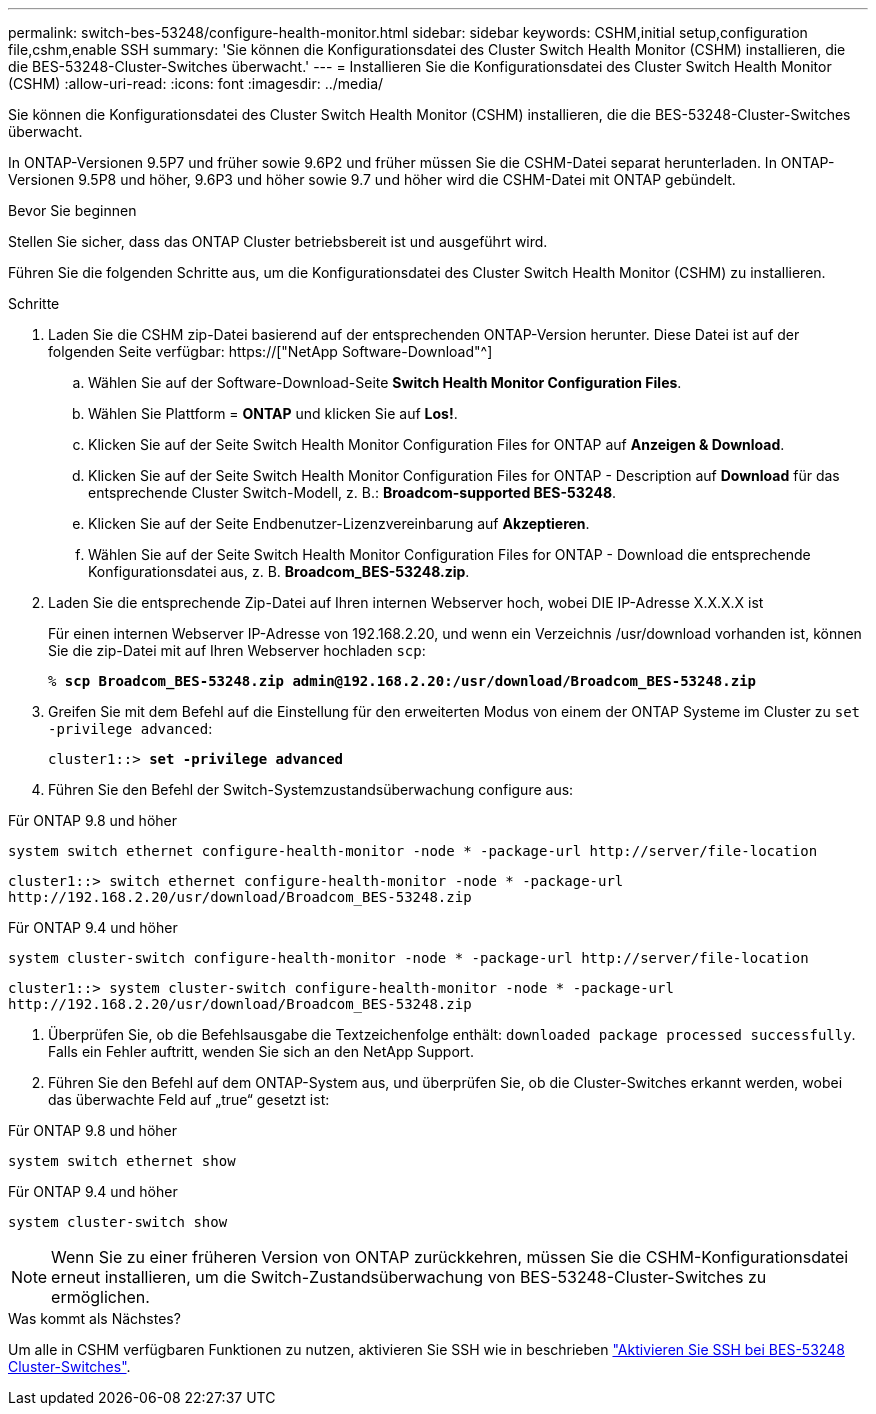 ---
permalink: switch-bes-53248/configure-health-monitor.html 
sidebar: sidebar 
keywords: CSHM,initial setup,configuration file,cshm,enable SSH 
summary: 'Sie können die Konfigurationsdatei des Cluster Switch Health Monitor (CSHM) installieren, die die BES-53248-Cluster-Switches überwacht.' 
---
= Installieren Sie die Konfigurationsdatei des Cluster Switch Health Monitor (CSHM)
:allow-uri-read: 
:icons: font
:imagesdir: ../media/


[role="lead"]
Sie können die Konfigurationsdatei des Cluster Switch Health Monitor (CSHM) installieren, die die BES-53248-Cluster-Switches überwacht.

In ONTAP-Versionen 9.5P7 und früher sowie 9.6P2 und früher müssen Sie die CSHM-Datei separat herunterladen. In ONTAP-Versionen 9.5P8 und höher, 9.6P3 und höher sowie 9.7 und höher wird die CSHM-Datei mit ONTAP gebündelt.

.Bevor Sie beginnen
Stellen Sie sicher, dass das ONTAP Cluster betriebsbereit ist und ausgeführt wird.

Führen Sie die folgenden Schritte aus, um die Konfigurationsdatei des Cluster Switch Health Monitor (CSHM) zu installieren.

.Schritte
. Laden Sie die CSHM zip-Datei basierend auf der entsprechenden ONTAP-Version herunter. Diese Datei ist auf der folgenden Seite verfügbar: https://["NetApp Software-Download"^]
+
.. Wählen Sie auf der Software-Download-Seite *Switch Health Monitor Configuration Files*.
.. Wählen Sie Plattform = *ONTAP* und klicken Sie auf *Los!*.
.. Klicken Sie auf der Seite Switch Health Monitor Configuration Files for ONTAP auf *Anzeigen & Download*.
.. Klicken Sie auf der Seite Switch Health Monitor Configuration Files for ONTAP - Description auf *Download* für das entsprechende Cluster Switch-Modell, z. B.: *Broadcom-supported BES-53248*.
.. Klicken Sie auf der Seite Endbenutzer-Lizenzvereinbarung auf *Akzeptieren*.
.. Wählen Sie auf der Seite Switch Health Monitor Configuration Files for ONTAP - Download die entsprechende Konfigurationsdatei aus, z. B. *Broadcom_BES-53248.zip*.


. Laden Sie die entsprechende Zip-Datei auf Ihren internen Webserver hoch, wobei DIE IP-Adresse X.X.X.X ist
+
Für einen internen Webserver IP-Adresse von 192.168.2.20, und wenn ein Verzeichnis /usr/download vorhanden ist, können Sie die zip-Datei mit auf Ihren Webserver hochladen `scp`:

+
[listing, subs="+quotes"]
----
% *scp Broadcom_BES-53248.zip admin@192.168.2.20:/usr/download/Broadcom_BES-53248.zip*
----
. Greifen Sie mit dem Befehl auf die Einstellung für den erweiterten Modus von einem der ONTAP Systeme im Cluster zu `set -privilege advanced`:
+
[listing, subs="+quotes"]
----
cluster1::> *set -privilege advanced*
----
. Führen Sie den Befehl der Switch-Systemzustandsüberwachung configure aus:


[role="tabbed-block"]
====
.Für ONTAP 9.8 und höher
--
`system switch ethernet configure-health-monitor -node * -package-url \http://server/file-location`

[listing]
----
cluster1::> switch ethernet configure-health-monitor -node * -package-url
http://192.168.2.20/usr/download/Broadcom_BES-53248.zip
----
--
.Für ONTAP 9.4 und höher
--
`system cluster-switch configure-health-monitor -node * -package-url \http://server/file-location`

[listing]
----
cluster1::> system cluster-switch configure-health-monitor -node * -package-url
http://192.168.2.20/usr/download/Broadcom_BES-53248.zip
----
--
====
. [[step5]]Überprüfen Sie, ob die Befehlsausgabe die Textzeichenfolge enthält: `downloaded package processed successfully`. Falls ein Fehler auftritt, wenden Sie sich an den NetApp Support.
. Führen Sie den Befehl auf dem ONTAP-System aus, und überprüfen Sie, ob die Cluster-Switches erkannt werden, wobei das überwachte Feld auf „true“ gesetzt ist:


[role="tabbed-block"]
====
.Für ONTAP 9.8 und höher
--
`system switch ethernet show`

--
.Für ONTAP 9.4 und höher
--
`system cluster-switch show`

--
====

NOTE: Wenn Sie zu einer früheren Version von ONTAP zurückkehren, müssen Sie die CSHM-Konfigurationsdatei erneut installieren, um die Switch-Zustandsüberwachung von BES-53248-Cluster-Switches zu ermöglichen.

.Was kommt als Nächstes?
Um alle in CSHM verfügbaren Funktionen zu nutzen, aktivieren Sie SSH wie in beschrieben link:configure-ssh.html["Aktivieren Sie SSH bei BES-53248 Cluster-Switches"].
